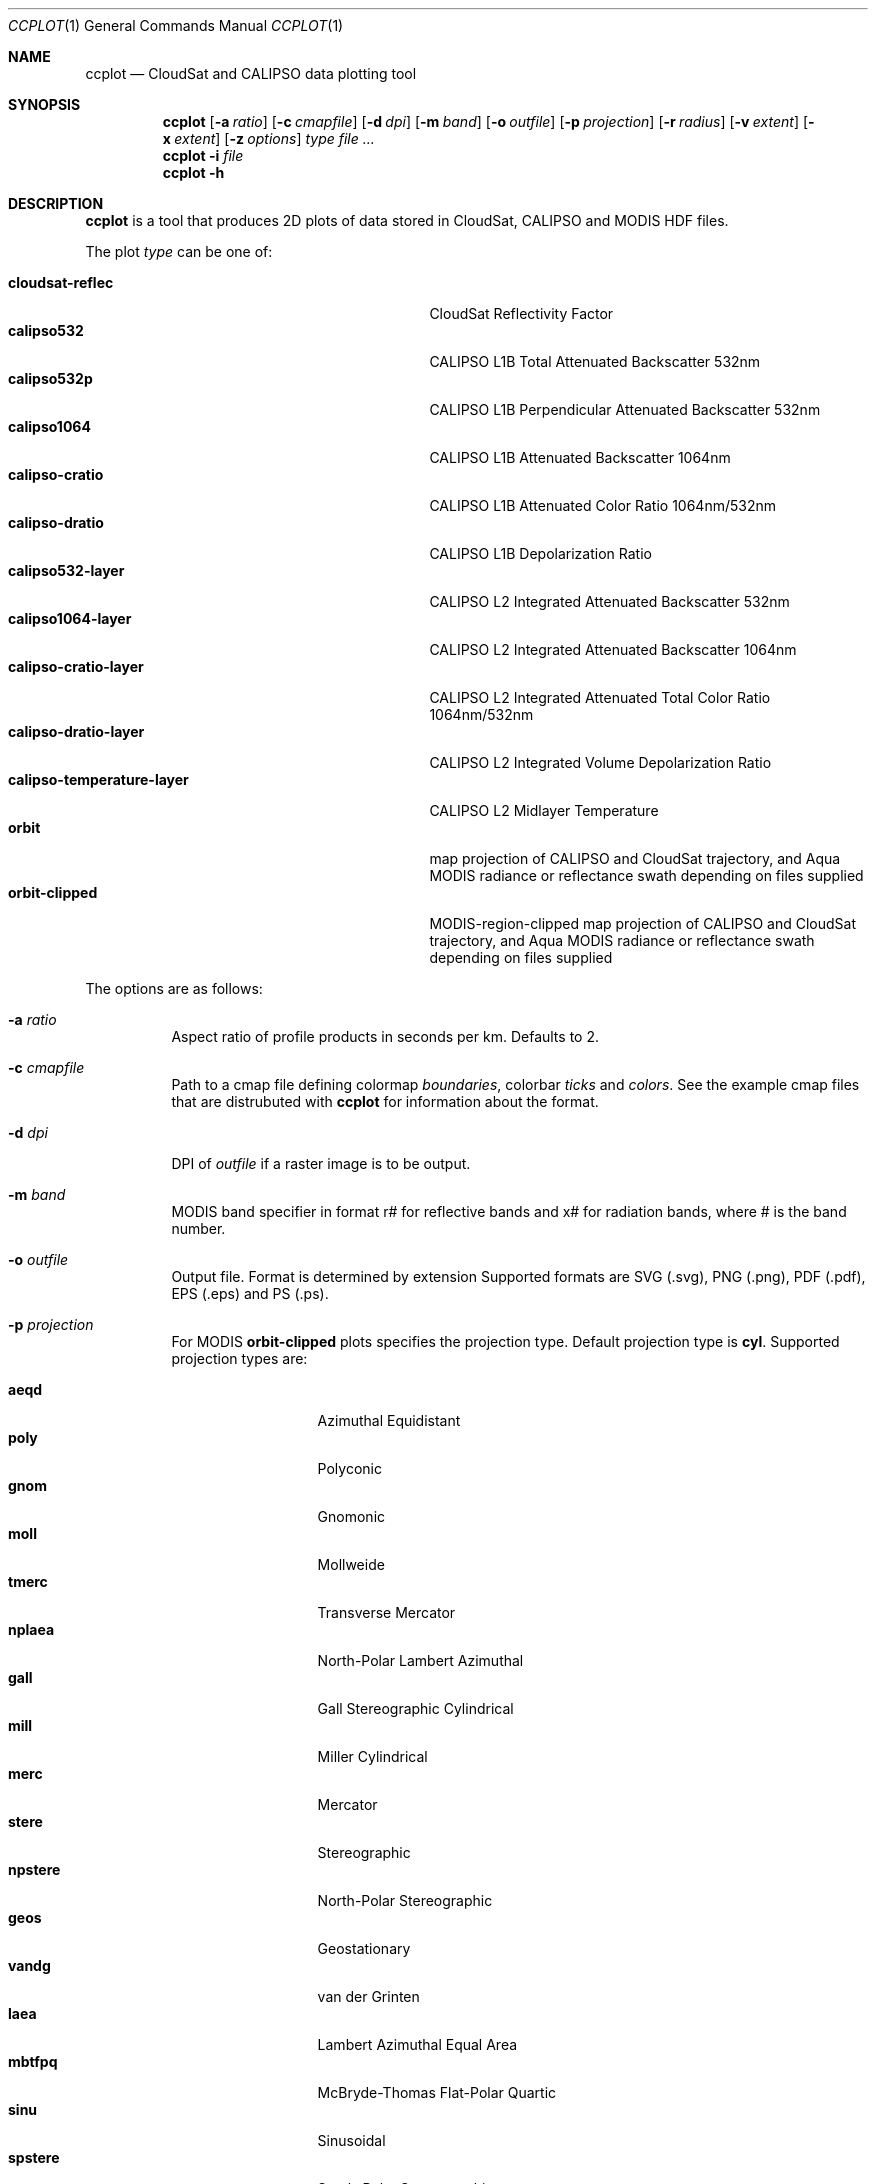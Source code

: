 .\" ccplot.1
.\" This file is a part of ccplot - CloudSat and CALIPSO data plotting tool.
.\"
.\" Copyright (c) 2009 Peter Kuma
.Dd August 1, 2009
.Dt CCPLOT 1
.Os
.Sh NAME
.Nm ccplot
.Nd CloudSat and CALIPSO data plotting tool
.Sh SYNOPSIS
.Nm ccplot
.Op Fl a Ar ratio
.Op Fl c Ar cmapfile
.Op Fl d Ar dpi
.Op Fl m Ar band
.Op Fl o Ar outfile
.Op Fl p Ar projection
.Op Fl r Ar radius
.Op Fl v Ar extent
.Op Fl x Ar extent
.Op Fl z Ar options
.Ar type
.Ar
.Nm
.Fl i Ar file
.Nm
.Fl h
.Sh DESCRIPTION
.Nm
is a tool that produces 2D plots of data stored in CloudSat, CALIPSO
and MODIS HDF files.
.Pp
The plot
.Ar type
can be one of:
.Pp
.Bl -tag -offset 4n -width "calipso-temperature-layer" -compact
.It Cm cloudsat-reflec
CloudSat Reflectivity Factor
.It Cm calipso532
CALIPSO L1B Total Attenuated Backscatter 532nm
.It Cm calipso532p
CALIPSO L1B Perpendicular Attenuated Backscatter 532nm
.It Cm calipso1064
CALIPSO L1B Attenuated Backscatter 1064nm
.It Cm calipso-cratio
CALIPSO L1B Attenuated Color Ratio 1064nm/532nm
.It Cm calipso-dratio
CALIPSO L1B Depolarization Ratio
.It Cm calipso532-layer
CALIPSO L2 Integrated Attenuated Backscatter 532nm
.It Cm calipso1064-layer
CALIPSO L2 Integrated Attenuated Backscatter 1064nm
.It Cm calipso-cratio-layer
CALIPSO L2 Integrated Attenuated Total Color Ratio 1064nm/532nm
.It Cm calipso-dratio-layer
CALIPSO L2 Integrated Volume Depolarization Ratio
.It Cm calipso-temperature-layer
CALIPSO L2 Midlayer Temperature
.It Cm orbit
map projection of CALIPSO and CloudSat trajectory, and Aqua MODIS radiance
or reflectance swath depending on files supplied
.It Cm orbit-clipped
MODIS-region-clipped map projection of CALIPSO and CloudSat trajectory,
and Aqua MODIS radiance or reflectance swath depending on files supplied
.El
.Pp
The options are as follows:
.Bl -tag
.It Fl a Ar ratio
Aspect ratio of profile products in seconds per km. Defaults to 2.
.It Fl c Ar cmapfile
Path to a cmap file defining colormap
.Em boundaries ,
colorbar
.Em ticks
and
.Em colors .
See the example cmap files that are distrubuted with
.Nm
for information about the format.
.It Fl d Ar dpi
DPI of
.Ar outfile
if a raster image is to be output.
.It Fl m Ar band
MODIS band specifier in format r# for reflective bands and x# for radiation
bands, where # is the band number.
.It Fl o Ar outfile
Output file. Format is determined by extension Supported formats are
.Tn SVG
(.svg),
.Tn PNG
(.png),
.Tn PDF
(.pdf),
.Tn EPS
(.eps)
and
.Tn PS
(.ps).
.It Fl p Ar projection
For MODIS
.Cm orbit-clipped
plots specifies the projection type. Default projection type is
.Cm cyl .
Supported projection types are:
.Pp
.Bl -tag -offset 4n -width "npstere" -compact
.It Cm aeqd
Azimuthal Equidistant
.It Cm poly
Polyconic
.It Cm gnom
Gnomonic
.It Cm moll
Mollweide
.It Cm tmerc
Transverse Mercator
.It Cm nplaea
North-Polar Lambert Azimuthal
.It Cm gall
Gall Stereographic Cylindrical
.It Cm mill
Miller Cylindrical
.It Cm merc
Mercator
.It Cm stere
Stereographic
.It Cm npstere
North-Polar Stereographic
.It Cm geos
Geostationary
.It Cm vandg
van der Grinten
.It Cm laea
Lambert Azimuthal Equal Area
.It Cm mbtfpq
McBryde-Thomas Flat-Polar Quartic
.It Cm sinu
Sinusoidal
.It Cm spstere
South-Polar Stereographic
.It Cm lcc
Lambert Conformal
.It Cm npaeqd
North-Polar Azimuthal Equidistant
.It Cm eqdc
Equidistant Conic
.It Cm cyl
Cylindrical Equidistant
.It Cm omerc
Oblique Mercator
.It Cm aea
Albers Equal Area
.It Cm spaeqd
South-Polar Azimuthal Equidistant
.It Cm ortho
Orthographic
.It Cm cass
Cassini-Soldner
.It Cm splaea
South-Polar Lambert Azimuthal
.It Cm robin
Robinson
.El
.It Fl r Ar radius
Interpolation radius in pixels. In profile products radius specifies
vertical extent which a data point is mapped onto. If such vertical
regions of two data points overlap value is determined by averaging
with a weight coefficient of 1 over distance squared.
The same holds for swath products, but here radius specifies a square.
If radius is too low with respect to
.Cm dpi
data will be sparsely distributed on the image.
Default is 3 for swath swath and a sensible value calculated from resolution
for profile products.
.It Fl v Ar extent
Vertical extent of CloudSat and CALIPSO profiles in m in the format
.Em from..to .
.It Fl x Ar extent
For CloudSat and CALIPSO profiles
.Ar extent
specifies region to be plotted in rays or as absolute or relative time.
Absolute time is expected in format
.Em hour:min[:sec]..hour:min[:sec] .
Relative time is expected in format
.Em +|-[hour:]min:sec..+|-[hour:]min:sec .
For MODIS swath
.Ar extent
specifies horizontal extent in bins in the along-track (first)
direction and across-track (second) direction.
The format of
.Ar extent
is
.Em from..to
(profile and layer products) or
.Em from..to,from..to
(swath products).
.It Fl z Ar options
Miscellaneous options that modifiy plot formatting.
.Ar options
is a list of comma separeted key=value pairs with no spaces in between.
Supported general options are:
.Pp
.Bl -tag -offset 4n -width "cbfontsize" -compact
.It Cm cbfontsize
color bar font size (defaults to 8)
.It Cm fontsize
font size (defaults to 10)
.El
.Pp
Supported options for orbit plots are:
.Pp
.Bl -tag -offset 4n -width "majormeridianscolor" -compact
.It Cm coastlinescolor
coastlines color (defaults to #46396D)
.It Cm coastlineslw
coastlines line width (defaults to 0.4)
.It Cm countriescolor
countries outlines color (defaults to #46396D)
.It Cm countrieslw
countries outlines line width (defaults to 0.2)
.It Cm drawcoastlines
draw coastlines (defaults to 1)
.It Cm drawcountries
draw countries outlines (defaults to 1)
.It Cm drawlakes
draw lakes (defaults to 1)
.It Cm drawlsmask
draw land-sea mask (defaults to 1)
.It Cm drawmeridians
draw meridians (defaults to 1)
.It Cm drawminormeridians
draw meridians (defaults to 1)
.It Cm drawminorparallels
draw minor parallels (defaults to 1)
.It Cm drawparallels
draw parallels (defaults to 1)
.It Cm landcolor
land color (defaults to #E9E4F7)
.It Cm majormeridianscolor
major meridians color (defaults to #000000)
.It Cm majormeridianslw
major meridians line width (defaults to 0.3)
.It Cm majorparallelscolor
major parallels line color (defaults to #000000)
.It Cm majorparallelslw
major parallels line width (defaults to 0.3)
.It Cm mapres
map resolution: c (crude), l (low), i (intermediate), h (high), f (full); (defaults to i)
.It Cm minormeridianscolor
minor meridians color (defaults to #000000)
.It Cm minormeridianslw
minor meridians line width (defaults to 0.1)
.It Cm minorparallelscolor
minor parallels color (defaults to #000000)
.It Cm minorparallelslw
minor parallels line width (defaults to 0.1)
.It Cm trajcolors
list of trajectory colors (defaults to #FF0000:#0000FF:#00FF00)
.It Cm trajlws
list of trajectory line widths (defaults to 0.5)
.It Cm watercolor
water color (defaults to #FFFFFF)
.El
.Pp
Options that accept a list of values are specified in the form
key=value1:value2[:value...].
.El
.\" .Sh ENVIRONMENT
.Sh FILES
.Bl -tag -width Ds -compact
.It /usr/share/ccplot/cmap/*
Example cmap files. 
.El
.Sh EXAMPLES
Plot the first 1000 rays of CloudSat reflectivity profile from
2006224184641_01550_CS_2B-GEOPROF_GRANULE_P_R03_E01.hdf
using cloudsat-reflec.cmap colormap,
and save it as cloudsat-reflec.png:
.Bd -literal -offset 4n
$ ccplot -x ..1000 -c cloudsat-reflec.cmap
-o cloudsat-reflec.png cloudsat-reflec
2006224184641_01550_CS_2B-GEOPROF_GRANULE_P_R03_E01.hdf
.Ed
.Pp
Plot the first minute of CALIPSO backscatter profile from 0 to 20km
using calipso-backscatter.cmap colormap,
and save it as calipso532.png:
.Bd -literal -offset 4n
$ ccplot -v 0..20000 -x ..+1:00 -c calipso-backscatter.cmap
-o calipso532.png calipso532
CAL_LID_L1-Prov-V2-01.2006-07-06T19-50-51ZN.hdf
.Ed
.Pp
Plot map projection of CALIPSO trajectory superimposed on Aqua MODIS
band 31 radiance using modis-temperature.cmap colormap,
and save it as orbit-calipso.png:
.Bd -literal -offset 4n
$ ccplot -m x31 -c modis-temperature.cmap -p tmerc
-o orbit-calipso.png orbit-clipped
MYD021KM.A2006224.1945.005.2007140113559.hdf
CAL_LID_L1-Prov-V2-01.2006-07-06T19-50-51ZN.hdf
.Ed
.\" .Sh DIAGNOSTICS
.Sh SEE ALSO
.Pp
.Rs
.%B CloudSat Standard Data Products Handbook
.%D April 25th, 2008
.Re
.Pp
.Rs
.%B CALIPSO Data Products Catalog Release 2.4
.%D December 2007
.Re
.Pp
.Rs
.%B MODIS Level 1B Product User's Guide
.%D December 1, 2005
.Re
.\" .Xr foobar 1
.\" .Sh STANDARDS
.\" .Sh HISTORY
.Sh AUTHORS
.An -nosplit
.Nm ccplot
was written by
.An Peter Kuma.
.Sh CAVEATS
Plot size is limited to 32767 pixels.
.\" .Sh BUGS
